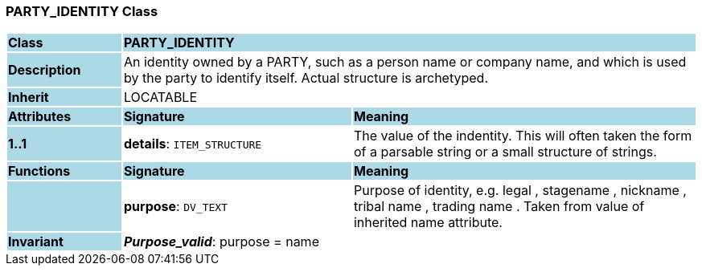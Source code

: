 === PARTY_IDENTITY Class

[cols="^1,2,3"]
|===
|*Class*
{set:cellbgcolor:lightblue}
2+^|*PARTY_IDENTITY*

|*Description*
{set:cellbgcolor:lightblue}
2+|An identity  owned  by a PARTY, such as a person name or company name, and which is used by the party to identify itself. Actual structure is archetyped.
{set:cellbgcolor!}

|*Inherit*
{set:cellbgcolor:lightblue}
2+|LOCATABLE
{set:cellbgcolor!}

|*Attributes*
{set:cellbgcolor:lightblue}
^|*Signature*
^|*Meaning*

|*1..1*
{set:cellbgcolor:lightblue}
|*details*: `ITEM_STRUCTURE`
{set:cellbgcolor!}
|The value of the indentity. This will often taken the form of a parsable string or a small structure of strings.
|*Functions*
{set:cellbgcolor:lightblue}
^|*Signature*
^|*Meaning*

|
{set:cellbgcolor:lightblue}
|*purpose*: `DV_TEXT`
{set:cellbgcolor!}
|Purpose of identity, e.g.  legal ,  stagename ,  nickname ,  tribal name ,  trading name . Taken from value of inherited name attribute.

|*Invariant*
{set:cellbgcolor:lightblue}
2+|*_Purpose_valid_*: purpose = name
{set:cellbgcolor!}
|===
